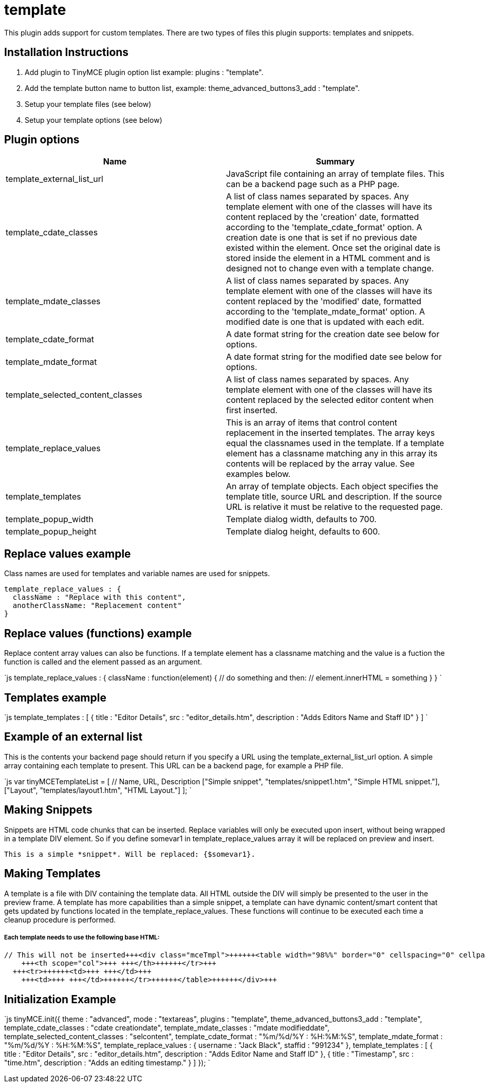 :rootDir: ./../../
:partialsDir: {rootDir}partials/
= template

This plugin adds support for custom templates. There are two types of files this plugin supports: templates and snippets.

[[installation-instructions]]
== Installation Instructions 
anchor:installationinstructions[historical anchor]

. Add plugin to TinyMCE plugin option list example: plugins : "template".
. Add the template button name to button list, example: theme_advanced_buttons3_add : "template".
. Setup your template files (see below)
. Setup your template options (see below)

[[plugin-options]]
== Plugin options 
anchor:pluginoptions[historical anchor]

|===
| Name | Summary

| template_external_list_url
| JavaScript file containing an array of template files. This can be a backend page such as a PHP page.

| template_cdate_classes
| A list of class names separated by spaces. Any template element with one of the classes will have its content replaced by the 'creation' date, formatted according to the 'template_cdate_format' option. A creation date is one that is set if no previous date existed within the element. Once set the original date is stored inside the element in a HTML comment and is designed not to change even with a template change.

| template_mdate_classes
| A list of class names separated by spaces. Any template element with one of the classes will have its content replaced by the 'modified' date, formatted according to the 'template_mdate_format' option. A modified date is one that is updated with each edit.

| template_cdate_format
| A date format string for the creation date see below for options.

| template_mdate_format
| A date format string for the modified date see below for options.

| template_selected_content_classes
| A list of class names separated by spaces. Any template element with one of the classes will have its content replaced by the selected editor content when first inserted.

| template_replace_values
| This is an array of items that control content replacement in the inserted templates. The array keys equal the classnames used in the template. If a template element has a classname matching any in this array its contents will be replaced by the array value. See examples below.

| template_templates
| An array of template objects. Each object specifies the template title, source URL and description. If the source URL is relative it must be relative to the requested page.

| template_popup_width
| Template dialog width, defaults to 700.

| template_popup_height
| Template dialog height, defaults to 600.
|===

[[replace-values-example]]
== Replace values example 
anchor:replacevaluesexample[historical anchor]

Class names are used for templates and variable names are used for snippets.

```js
template_replace_values : {
  className : "Replace with this content",
  anotherClassName: "Replacement content"
}

```

[[replace-values-functions-example]]
== Replace values (functions) example 
anchor:replacevaluesfunctionsexample[historical anchor]

Replace content array values can also be functions. If a template element has a classname matching and the value is a fuction the function is called and the element passed as an argument.

`js
template_replace_values : {
  className : function(element) {
    // do something and then:
    // element.innerHTML = something
  }
}
`

[[templates-example]]
== Templates example 
anchor:templatesexample[historical anchor]

`js
template_templates : [
  {
    title : "Editor Details",
    src : "editor_details.htm",
    description : "Adds Editors Name and Staff ID"
  }
]
`

[[example-of-an-external-list]]
== Example of an external list 
anchor:exampleofanexternallist[historical anchor]

This is the contents your backend page should return if you specify a URL using the template_external_list_url option. A simple array containing each template to present. This URL can be a backend page, for example a PHP file.

`js
var tinyMCETemplateList = [
  // Name, URL, Description
  ["Simple snippet", "templates/snippet1.htm", "Simple HTML snippet."],
  ["Layout", "templates/layout1.htm", "HTML Layout."]
];
`

[[making-snippets]]
== Making Snippets 
anchor:makingsnippets[historical anchor]

Snippets are HTML code chunks that can be inserted. Replace variables will only be executed upon insert, without being wrapped in a template DIV element. So if you define somevar1 in template_replace_values array it will be replaced on preview and insert.

```
This is a simple *snippet*. Will be replaced: {$somevar1}.

```

[[making-templates]]
== Making Templates 
anchor:makingtemplates[historical anchor]

A template is a file with DIV containing the template data. All HTML outside the DIV will simply be presented to the user in the preview frame. A template has more capabilities than a simple snippet, a template can have dynamic content/smart content that gets updated by functions located in the template_replace_values. These functions will continue to be executed each time a cleanup procedure is performed.

[discrete]
[[each-template-needs-to-use-the-following-base-html]]
===== Each template needs to use the following base HTML: 
anchor:eachtemplateneedstousethefollowingbasehtml[historical anchor]

```html
// This will not be inserted+++<div class="mceTmpl">++++++<table width="98%%" border="0" cellspacing="0" cellpadding="0">++++++<tr>++++++<th scope="col">+++ +++</th>+++
    +++<th scope="col">+++ +++</th>++++++</tr>+++
  +++<tr>++++++<td>+++ +++</td>+++
    +++<td>+++ +++</td>++++++</tr>++++++</table>++++++</div>+++

```

[[initialization-example]]
== Initialization Example 
anchor:initializationexample[historical anchor]

`js
tinyMCE.init({
  theme : "advanced",
  mode : "textareas",
  plugins : "template",
  theme_advanced_buttons3_add : "template",
  template_cdate_classes : "cdate creationdate",
  template_mdate_classes : "mdate modifieddate",
  template_selected_content_classes : "selcontent",
  template_cdate_format : "%m/%d/%Y : %H:%M:%S",
  template_mdate_format : "%m/%d/%Y : %H:%M:%S",
  template_replace_values : {
    username : "Jack Black",
    staffid : "991234"
  },
  template_templates : [
    {
      title : "Editor Details",
      src : "editor_details.htm",
      description : "Adds Editor Name and Staff ID"
    },
    {
      title : "Timestamp",
      src : "time.htm",
      description : "Adds an editing timestamp."
    }
  ]
});
`
